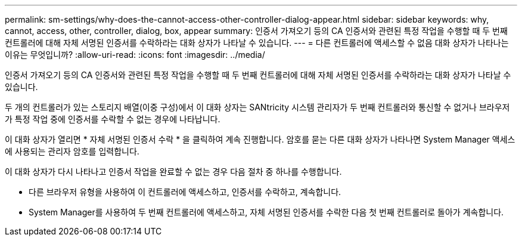 ---
permalink: sm-settings/why-does-the-cannot-access-other-controller-dialog-appear.html 
sidebar: sidebar 
keywords: why, cannot, access, other, controller, dialog, box, appear 
summary: 인증서 가져오기 등의 CA 인증서와 관련된 특정 작업을 수행할 때 두 번째 컨트롤러에 대해 자체 서명된 인증서를 수락하라는 대화 상자가 나타날 수 있습니다. 
---
= 다른 컨트롤러에 액세스할 수 없음 대화 상자가 나타나는 이유는 무엇입니까?
:allow-uri-read: 
:icons: font
:imagesdir: ../media/


[role="lead"]
인증서 가져오기 등의 CA 인증서와 관련된 특정 작업을 수행할 때 두 번째 컨트롤러에 대해 자체 서명된 인증서를 수락하라는 대화 상자가 나타날 수 있습니다.

두 개의 컨트롤러가 있는 스토리지 배열(이중 구성)에서 이 대화 상자는 SANtricity 시스템 관리자가 두 번째 컨트롤러와 통신할 수 없거나 브라우저가 특정 작업 중에 인증서를 수락할 수 없는 경우에 나타납니다.

이 대화 상자가 열리면 * 자체 서명된 인증서 수락 * 을 클릭하여 계속 진행합니다. 암호를 묻는 다른 대화 상자가 나타나면 System Manager 액세스에 사용되는 관리자 암호를 입력합니다.

이 대화 상자가 다시 나타나고 인증서 작업을 완료할 수 없는 경우 다음 절차 중 하나를 수행합니다.

* 다른 브라우저 유형을 사용하여 이 컨트롤러에 액세스하고, 인증서를 수락하고, 계속합니다.
* System Manager를 사용하여 두 번째 컨트롤러에 액세스하고, 자체 서명된 인증서를 수락한 다음 첫 번째 컨트롤러로 돌아가 계속합니다.

